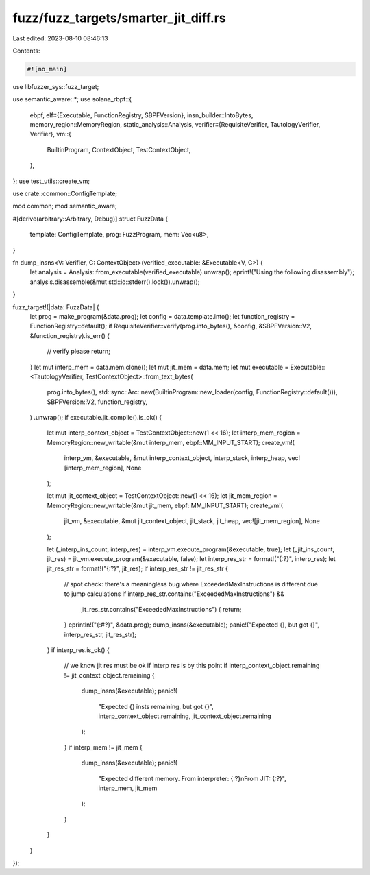 fuzz/fuzz_targets/smarter_jit_diff.rs
=====================================

Last edited: 2023-08-10 08:46:13

Contents:

.. code-block:: rs

    #![no_main]

use libfuzzer_sys::fuzz_target;

use semantic_aware::*;
use solana_rbpf::{
    ebpf,
    elf::{Executable, FunctionRegistry, SBPFVersion},
    insn_builder::IntoBytes,
    memory_region::MemoryRegion,
    static_analysis::Analysis,
    verifier::{RequisiteVerifier, TautologyVerifier, Verifier},
    vm::{
        BuiltinProgram, ContextObject, TestContextObject,
    },
};
use test_utils::create_vm;

use crate::common::ConfigTemplate;

mod common;
mod semantic_aware;

#[derive(arbitrary::Arbitrary, Debug)]
struct FuzzData {
    template: ConfigTemplate,
    prog: FuzzProgram,
    mem: Vec<u8>,
}

fn dump_insns<V: Verifier, C: ContextObject>(verified_executable: &Executable<V, C>) {
    let analysis = Analysis::from_executable(verified_executable).unwrap();
    eprint!("Using the following disassembly");
    analysis.disassemble(&mut std::io::stderr().lock()).unwrap();
}

fuzz_target!(|data: FuzzData| {
    let prog = make_program(&data.prog);
    let config = data.template.into();
    let function_registry = FunctionRegistry::default();
    if RequisiteVerifier::verify(prog.into_bytes(), &config, &SBPFVersion::V2, &function_registry).is_err() {
        // verify please
        return;
    }
    let mut interp_mem = data.mem.clone();
    let mut jit_mem = data.mem;
    let mut executable = Executable::<TautologyVerifier, TestContextObject>::from_text_bytes(
        prog.into_bytes(),
        std::sync::Arc::new(BuiltinProgram::new_loader(config, FunctionRegistry::default())),
        SBPFVersion::V2,
        function_registry,
    )
    .unwrap();
    if executable.jit_compile().is_ok() {
        let mut interp_context_object = TestContextObject::new(1 << 16);
        let interp_mem_region = MemoryRegion::new_writable(&mut interp_mem, ebpf::MM_INPUT_START);
        create_vm!(
            interp_vm,
            &executable,
            &mut interp_context_object,
            interp_stack,
            interp_heap,
            vec![interp_mem_region],
            None
        );

        let mut jit_context_object = TestContextObject::new(1 << 16);
        let jit_mem_region = MemoryRegion::new_writable(&mut jit_mem, ebpf::MM_INPUT_START);
        create_vm!(
            jit_vm,
            &executable,
            &mut jit_context_object,
            jit_stack,
            jit_heap,
            vec![jit_mem_region],
            None
        );

        let (_interp_ins_count, interp_res) = interp_vm.execute_program(&executable, true);
        let (_jit_ins_count, jit_res) = jit_vm.execute_program(&executable, false);
        let interp_res_str = format!("{:?}", interp_res);
        let jit_res_str = format!("{:?}", jit_res);
        if interp_res_str != jit_res_str {
            // spot check: there's a meaningless bug where ExceededMaxInstructions is different due to jump calculations
            if interp_res_str.contains("ExceededMaxInstructions") &&
                jit_res_str.contains("ExceededMaxInstructions") {
                return;
            }
            eprintln!("{:#?}", &data.prog);
            dump_insns(&executable);
            panic!("Expected {}, but got {}", interp_res_str, jit_res_str);
        }
        if interp_res.is_ok() {
            // we know jit res must be ok if interp res is by this point
            if interp_context_object.remaining != jit_context_object.remaining {
                dump_insns(&executable);
                panic!(
                    "Expected {} insts remaining, but got {}",
                    interp_context_object.remaining, jit_context_object.remaining
                );
            }
            if interp_mem != jit_mem {
                dump_insns(&executable);
                panic!(
                    "Expected different memory. From interpreter: {:?}\nFrom JIT: {:?}",
                    interp_mem, jit_mem
                );
            }
        }
    }
});


